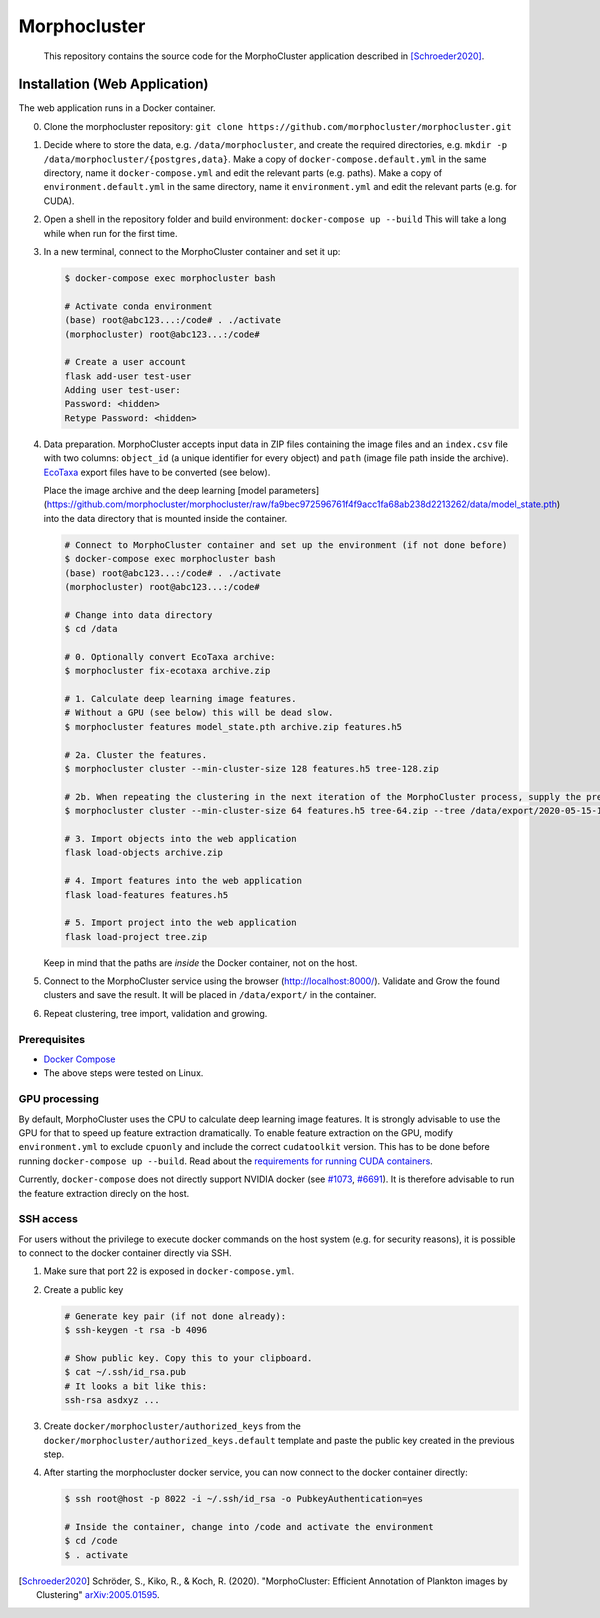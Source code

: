 Morphocluster
=============

|Travis| |GPLv3 license|

.. |Travis| image:: https://travis-ci.org/morphocluster/morphocluster.svg?branch=master
    :target: https://travis-ci.org/morphocluster/morphocluster
    
.. |GPLv3 license| image:: https://img.shields.io/badge/License-GPLv3-blue.svg
   :target: LICENSE


..

    This repository contains the source code for the MorphoCluster application described in [Schroeder2020]_.

Installation (Web Application)
------------------------------

The web application runs in a Docker container.

0. Clone the morphocluster repository: ``git clone https://github.com/morphocluster/morphocluster.git``
1. Decide where to store the data, e.g. ``/data/morphocluster``, and create the required directories, e.g. ``mkdir -p /data/morphocluster/{postgres,data}``.
   Make a copy of ``docker-compose.default.yml`` in the same directory, name it ``docker-compose.yml`` and edit the relevant parts (e.g. paths).
   Make a copy of ``environment.default.yml`` in the same directory, name it ``environment.yml`` and edit the relevant parts (e.g. for CUDA).
2. Open a shell in the repository folder and build environment: ``docker-compose up --build``
   This will take a long while when run for the first time.
3. In a new terminal, connect to the MorphoCluster container and set it up:

   .. code:: sh

      $ docker-compose exec morphocluster bash

      # Activate conda environment
      (base) root@abc123...:/code# . ./activate
      (morphocluster) root@abc123...:/code#

      # Create a user account
      flask add-user test-user
      Adding user test-user:
      Password: <hidden>
      Retype Password: <hidden>

4. Data preparation.
   MorphoCluster accepts input data in ZIP files containing the image files and an ``index.csv`` file with two columns:
   ``object_id`` (a unique identifier for every object) and ``path`` (image file path inside the archive).
   `EcoTaxa <https://ecotaxa.obs-vlfr.fr/>`_ export files have to be converted (see below).

   Place the image archive and the deep learning [model parameters](https://github.com/morphocluster/morphocluster/raw/fa9bec972596761f4f9acc1fa68ab238d2213262/data/model_state.pth) into the data directory that is mounted inside the container.

   .. code:: sh

      # Connect to MorphoCluster container and set up the environment (if not done before)
      $ docker-compose exec morphocluster bash
      (base) root@abc123...:/code# . ./activate
      (morphocluster) root@abc123...:/code#

      # Change into data directory
      $ cd /data

      # 0. Optionally convert EcoTaxa archive:
      $ morphocluster fix-ecotaxa archive.zip

      # 1. Calculate deep learning image features.
      # Without a GPU (see below) this will be dead slow.
      $ morphocluster features model_state.pth archive.zip features.h5

      # 2a. Cluster the features.
      $ morphocluster cluster --min-cluster-size 128 features.h5 tree-128.zip

      # 2b. When repeating the clustering in the next iteration of the MorphoCluster process, supply the previously exported tree and reduce the cluster size.
      $ morphocluster cluster --min-cluster-size 64 features.h5 tree-64.zip --tree /data/export/2020-05-15-10-34-34--3--tree-128.zip

      # 3. Import objects into the web application
      flask load-objects archive.zip

      # 4. Import features into the web application
      flask load-features features.h5

      # 5. Import project into the web application
      flask load-project tree.zip

   Keep in mind that the paths are *inside* the Docker container, not on the host.

5. Connect to the MorphoCluster service using the browser (http://localhost:8000/).
   Validate and Grow the found clusters and save the result.
   It will be placed in ``/data/export/`` in the container.
6. Repeat clustering, tree import, validation and growing.


Prerequisites
~~~~~~~~~~~~~

- `Docker Compose <https://docs.docker.com/compose/install/>`_
- The above steps were tested on Linux.

GPU processing
~~~~~~~~~~~~~~

By default, MorphoCluster uses the CPU to calculate deep learning image features.
It is strongly advisable to use the GPU for that to speed up feature extraction dramatically.
To enable feature extraction on the GPU, modify ``environment.yml`` to exclude ``cpuonly`` and include the correct ``cudatoolkit`` version.
This has to be done before running ``docker-compose up --build``.
Read about the `requirements for running CUDA containers <https://github.com/NVIDIA/nvidia-docker/wiki/CUDA>`_.

Currently, ``docker-compose`` does not directly support NVIDIA docker (see `#1073 <https://github.com/NVIDIA/nvidia-docker/issues/1073>`_, `#6691 <https://github.com/docker/compose/issues/6691>`_). 
It is therefore advisable to run the feature extraction direcly on the host.

SSH access
~~~~~~~~~~

For users without the privilege to execute docker commands on the host system (e.g. for security reasons), it is possible to connect to the docker container directly via SSH.

1. Make sure that port 22 is exposed in ``docker-compose.yml``.
2. Create a public key
   
   .. code:: sh

      # Generate key pair (if not done already):
      $ ssh-keygen -t rsa -b 4096

      # Show public key. Copy this to your clipboard.
      $ cat ~/.ssh/id_rsa.pub 
      # It looks a bit like this:
      ssh-rsa asdxyz ...

3. Create ``docker/morphocluster/authorized_keys`` from the ``docker/morphocluster/authorized_keys.default`` template
   and paste the public key created in the previous step.

4. After starting the morphocluster docker service,
   you can now connect to the docker container directly:

   .. code:: sh

      $ ssh root@host -p 8022 -i ~/.ssh/id_rsa -o PubkeyAuthentication=yes

      # Inside the container, change into /code and activate the environment
      $ cd /code
      $ . activate

.. [Schroeder2020] Schröder, S., Kiko, R., & Koch, R. (2020). "MorphoCluster: Efficient Annotation of Plankton images by Clustering" `arXiv:2005.01595 <http://arxiv.org/abs/2005.01595>`_.
